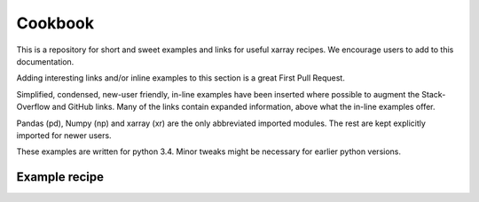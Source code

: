 .. _examples.cookbook:

Cookbook
========

This is a repository for short and sweet examples and links for useful xarray recipes. We encourage users to add to this documentation.

Adding interesting links and/or inline examples to this section is a great First Pull Request.

Simplified, condensed, new-user friendly, in-line examples have been inserted where possible to augment the Stack-Overflow and GitHub links. Many of the links contain expanded information, above what the in-line examples offer.

Pandas (pd), Numpy (np) and xarray (xr) are the only abbreviated imported modules. The rest are kept explicitly imported for newer users.

These examples are written for python 3.4. Minor tweaks might be necessary for earlier python versions.

.. ipython:: python
   :suppress:

    import numpy as np
    import pandas as pd
    import xarray as xr

Example recipe
--------------
